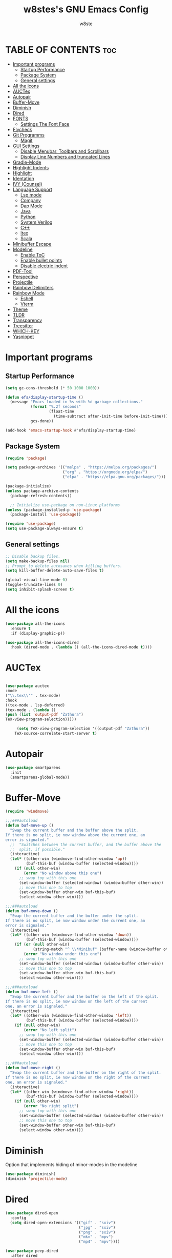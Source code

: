 #+TITLE: w8stes's GNU Emacs Config
#+AUTHOR: w8ste
#+STARTUP: showerverything
#+OPTIONS: toc:2
* TABLE OF CONTENTS :toc:
- [[#important-programs][Important programs]]
  - [[#startup-performance][Startup Performance]]
  - [[#package-system][Package System]]
  - [[#general-settings][General settings]]
- [[#all-the-icons][All the icons]]
- [[#auctex][AUCTex]]
- [[#autopair][Autopair]]
- [[#buffer-move][Buffer-Move]]
- [[#diminish][Diminish]]
- [[#dired][Dired]]
- [[#fonts][FONTS]]
  - [[#settings-the-font-face][Settings The Font Face]]
- [[#flycheck][Flycheck]]
- [[#git-programms][Git Programms]]
  - [[#magit][Magit]]
- [[#gui-settings][GUI Settings]]
  - [[#disable-menubar-toolbars-and-scrollbars][Disable Menubar, Toolbars and Scrollbars]]
  - [[#display-line-numbers-and-truncated-lines][Display Line Numbers and truncated Lines]]
- [[#gradle-mode][Gradle-Mode]]
- [[#highlight-indents][Highlight Indents]]
- [[#highlight][Highlight]]
- [[#identation][Identation]]
- [[#ivy-counsel][IVY (Counsel)]]
- [[#language-support][Language Support]]
  - [[#lsp-mode][Lsp mode]]
  - [[#company][Company]]
  - [[#dap-mode][Dap Mode]]
  - [[#java][Java]]
  - [[#python][Python]]
  - [[#system-verilog][System Verilog]]
  - [[#c][C++]]
  - [[#ltex][ltex]]
  - [[#scala][Scala]]
- [[#minibuffer-escape][Minibuffer Escape]]
- [[#modeline][Modeline]]
  - [[#enable-toc][Enable ToC]]
  - [[#enable-bullet-points][Enable bullet points]]
  - [[#disable-electric-indent][Disable electric indent]]
- [[#pdf-tool][PDF-Tool]]
- [[#perspective][Perspective]]
- [[#projectile][Projectile]]
- [[#rainbow-delimiters][Rainbow Delimiters]]
- [[#rainbow-mode][Rainbow Mode]]
  - [[#eshell][Eshell]]
  - [[#vterm][Vterm]]
- [[#theme][Theme]]
- [[#tldr][TLDR]]
- [[#transparency][Transparency]]
- [[#treesitter][Treesitter]]
- [[#which-key][WHICH-KEY]]
- [[#yasnippet][Yasnippet]]

* Important programs
** Startup Performance
#+begin_src emacs-lisp
(setq gc-cons-threshold (* 50 1000 1000))

(defun efs/display-startup-time ()
  (message "Emacs loaded in %s with %d garbage collections."
           (format "%.2f seconds"
                   (float-time
                     (time-subtract after-init-time before-init-time)))
           gcs-done))

(add-hook 'emacs-startup-hook #'efs/display-startup-time)
#+end_src
** Package System
#+begin_src emacs-lisp
(require 'package)

(setq package-archives '(("melpa" . "https://melpa.org/packages/")
                         ("org" . "https://orgmode.org/elpa/")
                         ("elpa" . "https://elpa.gnu.org/packages/")))

(package-initialize)
(unless package-archive-contents
  (package-refresh-contents))

  ;; Initialize use-package on non-Linux platforms
(unless (package-installed-p 'use-package)
  (package-install 'use-package))

(require 'use-package)
(setq use-package-always-ensure t)
#+end_src


** General settings
#+begin_src emacs-lisp
    ;; Disable backup files.
    (setq make-backup-files nil)
    ;; Prompt to delete autosaves when killing buffers.
    (setq kill-buffer-delete-auto-save-files t)

    (global-visual-line-mode 0)
    (toggle-truncate-lines 0)
    (setq inhibit-splash-screen t)
#+end_src

* All the icons
#+begin_src emacs-lisp
  (use-package all-the-icons
    :ensure t
    :if (display-graphic-p))

  (use-package all-the-icons-dired
    :hook (dired-mode . (lambda () (all-the-icons-dired-mode t))))
#+end_src

* AUCTex
#+begin_src emacs-lisp

  (use-package auctex
  :mode
  ("\\.tex\\'" . tex-mode)
  :hook
  ((tex-mode . lsp-deferred)
  (tex-mode . (lambda ()
  (push (list 'output-pdf "Zathura")
  TeX-view-program-selection)))))

	   (setq TeX-view-program-selection '((output-pdf "Zathura"))
      TeX-source-correlate-start-server t)
#+end_src




* Autopair
#+begin_src emacs-lisp
  (use-package smartparens
    :init
    (smartparens-global-mode))
#+end_src

* Buffer-Move
#+begin_src emacs-lisp
  (require 'windmove)

  ;;;###autoload
  (defun buf-move-up ()
    "Swap the current buffer and the buffer above the split.
  If there is no split, ie now window above the current one, an
  error is signaled."
    ;;  "Switches between the current buffer, and the buffer above the
    ;;  split, if possible."
    (interactive)
    (let* ((other-win (windmove-find-other-window 'up))
           (buf-this-buf (window-buffer (selected-window))))
      (if (null other-win)
          (error "No window above this one")
        ;; swap top with this one
        (set-window-buffer (selected-window) (window-buffer other-win))
        ;; move this one to top
        (set-window-buffer other-win buf-this-buf)
        (select-window other-win))))

  ;;;###autoload
  (defun buf-move-down ()
    "Swap the current buffer and the buffer under the split.
  If there is no split, ie now window under the current one, an
  error is signaled."
    (interactive)
    (let* ((other-win (windmove-find-other-window 'down))
           (buf-this-buf (window-buffer (selected-window))))
      (if (or (null other-win) 
              (string-match "^ \\*Minibuf" (buffer-name (window-buffer other-win))))
          (error "No window under this one")
        ;; swap top with this one
        (set-window-buffer (selected-window) (window-buffer other-win))
        ;; move this one to top
        (set-window-buffer other-win buf-this-buf)
        (select-window other-win))))

  ;;;###autoload
  (defun buf-move-left ()
    "Swap the current buffer and the buffer on the left of the split.
  If there is no split, ie now window on the left of the current
  one, an error is signaled."
    (interactive)
    (let* ((other-win (windmove-find-other-window 'left))
           (buf-this-buf (window-buffer (selected-window))))
      (if (null other-win)
          (error "No left split")
        ;; swap top with this one
        (set-window-buffer (selected-window) (window-buffer other-win))
        ;; move this one to top
        (set-window-buffer other-win buf-this-buf)
        (select-window other-win))))

  ;;;###autoload
  (defun buf-move-right ()
    "Swap the current buffer and the buffer on the right of the split.
  If there is no split, ie now window on the right of the current
  one, an error is signaled."
    (interactive)
    (let* ((other-win (windmove-find-other-window 'right))
           (buf-this-buf (window-buffer (selected-window))))
      (if (null other-win)
          (error "No right split")
        ;; swap top with this one
        (set-window-buffer (selected-window) (window-buffer other-win))
        ;; move this one to top
        (set-window-buffer other-win buf-this-buf)
        (select-window other-win)))) 
#+end_src

* Diminish
Option that implements hiding of minor-modes in the modeline
#+begin_src emacs-lisp
  (use-package diminish)
  (diminish 'projectile-mode)
#+end_src 
* Dired
#+begin_src emacs-lisp
  (use-package dired-open
    :config
    (setq dired-open-extensions '(("gif" . "sxiv")
                                  ("jpg" . "sxiv")
                                  ("png" . "sxiv")
                                  ("mkv" . "mpv")
                                  ("mp4" . "mpv"))))

  (use-package peep-dired
    :after dired
    :hook (evil-normalize-keymaps . peep-dired-hook)
    :config
    (evil-define-key 'normal dired-mode-map (kbd "h") 'dired-up-directory)
    (evil-define-key 'normal dired-mode-map (kbd "l") 'dired-open-file) ; use dired-find-file instead if not using dired-open package
    (evil-define-key 'normal peep-dired-mode-map (kbd "j") 'peep-dired-next-file)
    (evil-define-key 'normal peep-dired-mode-map (kbd "k") 'peep-dired-prev-file)
    )
#+end_src


* FONTS
** Settings The Font Face
#+begin_src emacs-lisp
  (set-frame-font "JetBrains Mono Medium 19")
  (set-face-attribute 'default nil
                      :font "JetBrains Mono Medium"
                      :height 110
                      :weight 'medium)
  (set-face-attribute 'variable-pitch nil
                      :font "JetBrains Mono Medium"
                      :height 120
                      :weight 'medium)
  (set-face-attribute 'fixed-pitch nil
                      :font "JetBrains Mono Medium"
                      :height 110
                      :weight 'medium)
  ;; Makes commented text and keywords italics.
  ;; This is working in emacsclient but not emacs.
  ;; Your font must have an italic face available.
  (set-face-attribute 'font-lock-comment-face nil
                      :slant 'italic)
  (set-face-attribute 'font-lock-keyword-face nil
                      :slant 'italic)

  ;; This sets the default font on all graphical frames created after restarting Emacs.
  ;; Does the same thing as 'set-face-attribute default' above, but emacsclient fonts
  ;; are not right unless I also add this method of setting the default font.
  (add-to-list 'default-frame-alist '(font . "JetBrains Mono Medium 12"))

  ;; Uncomment the following line if line spacing needs adjusting.
  (setq-default line-spacing 0.12)
#+end_src

* Flycheck
#+begin_src emacs-lisp
  (use-package flycheck
    :ensure t
    :defer t
    :diminish
    :init
    (add-hook 'c++-mode-hook
              (lambda () (setq flycheck-clang-language-standard "c++17"))) 
    (setq flycheck-clang-language-standard "c++17")
    (global-flycheck-mode)) 
#+end_src

* Git Programms
** Magit
#+begin_src emacs-lisp
  (use-package magit
    :diminish)
#+end_src

* GUI Settings
** Disable Menubar, Toolbars and Scrollbars
#+begin_src emacs-lisp
  (menu-bar-mode -1)
  (tool-bar-mode -1)
  (scroll-bar-mode -1)
#+end_src

** Display Line Numbers and truncated Lines
#+begin_src emacs-lisp
  (global-display-line-numbers-mode 1)
  (setq display-line-numbers-type 'relative)
  (global-visual-line-mode t)
#+end_src

* Gradle-Mode
#+begin_src emacs-lisp
  (use-package gradle-mode)
#+end_src

* Highlight Indents
#+begin_src emacs-lisp
  ;;(use-package highlight-indent-guides
  ;;:config
  ;;(set-face-background 'highlight-indent-guides-odd-face "darkgray")
  ;;(set-face-background 'highlight-indent-guides-even-face "dimgray")
  ;;(set-face-foreground 'highlight-indent-guides-character-face "dimgray")
  ;;(add-hook 'c++-mode-hook 'highlight-indent-guides-mode)
  ;;(add-hook 'java-mode-hook 'highlight-indent-guides-mode)
  ;;(add-hook 'prog-mode-hook 'highlight-indent-guides-mode))
#+end_src

* Highlight
#+begin_src emacs-lisp
  (use-package hl-todo
    :hook ((org-mode . hl-todo-mode)
           (prog-mode . hl-todo-mode))
    :config
    (setq hl-todo-highlight-punctuation ":"
          hl-todo-keyword-faces
          `(("TODO"       warning bold)
            ("FIXME"      error bold)
            ("HACK"       font-lock-constant-face bold)
            ("REVIEW"     font-lock-keyword-face bold)
            ("NOTE"       success bold)
            ("DEPRECATED" font-lock-doc-face bold))))
#+end_src

* Identation
#+begin_src emacs-lisp
; START TABS CONFIG
;; Create a variable for our preferred tab width
(setq custom-tab-width 4)

;; Two callable functions for enabling/disabling tabs in Emacs
(defun disable-tabs () (setq indent-tabs-mode nil))
(defun enable-tabs  ()
  (local-set-key (kbd "TAB") 'tab-to-tab-stop)
  (setq indent-tabs-mode t)
  (setq tab-width custom-tab-width))

;; Hooks to Enable Tabs
(add-hook 'prog-mode-hook 'enable-tabs)
;; Hooks to Disable Tabs
(add-hook 'lisp-mode-hook 'enable-tabs)
(add-hook 'emacs-lisp-mode-hook 'enable-tabs)
(enable-tabs)
;; Language-Specific Tweaks
(setq-default python-indent-offset custom-tab-width) ;; Python
(setq-default js-indent-level custom-tab-width)      ;; Javascript
(setq-default scala-indent-level custom-tab-width) 
;; Making electric-indent behave sanely
(setq-default electric-indent-inhibit t)

;; Make the backspace properly erase the tab instead of
;; removing 1 space at a time.
(setq backward-delete-char-untabify-method 'hungry)

;; (OPTIONAL) Shift width for evil-mode users
;; For the vim-like motions of ">>" and "<<".
(setq-default evil-shift-width custom-tab-width)

; END TABS CONFIG
#+end_src

* IVY (Counsel)
#+begin_src emacs-lisp
(use-package counsel
  :bind (("C-x b" . 'counsel-ibuffer)
         :map minibuffer-local-map
         ("C-r" . 'counsel-minibuffer-history))
  :custom
  (counsel-linux-app-format-function #'counsel-linux-app-format-function-name-only)
  :config
  (counsel-mode 1))

  (use-package ivy
    :diminish
    :bind (("C-s" . swiper)
           :map ivy-minibuffer-map
           ("C-l" . ivy-alt-done)
           ("C-n" . ivy-next-line)
           ("C-p" . ivy-previous-line)
           :map ivy-switch-buffer-map
           ("C-p" . ivy-previous-line)
           ("C-l" . ivy-done)
           ("C-d" . ivy-switch-buffer-kill)
           :map ivy-reverse-i-search-map
           ("C-p" . ivy-previous-line)
           ("C-d" . ivy-reverse-i-search-kill))
    :config
    (ivy-mode 1))

    (use-package all-the-icons-ivy-rich
      :ensure t
      :init (all-the-icons-ivy-rich-mode 1))

    (use-package ivy-rich
      :after ivy
      :ensure t
      :init (ivy-rich-mode 1) ;; this gets us descriptions in M-x.
      :custom
      (ivy-virtual-abbreviate 'full
                              ivy-rich-switch-buffer-align-virtual-buffer t
                              ivy-rich-path-style 'abbrev)
      :config
      (ivy-set-display-transformer 'ivy-switch-buffer
                                   'ivy-rich-switch-buffer-transformer))

  (use-package ivy-prescient
  :after counsel
  :custom
  (ivy-prescient-enable-filtering nil)
  :config
  ;; Uncomment the following line to have sorting remembered across sessions!
  ;(prescient-persist-mode 1)
  (ivy-prescient-mode 1))
#+end_src

* Language Support
** Lsp mode

  (use-package lsp-mode
         :init
         ;; set prefix for lsp-command-keymap (few alternatives - "C-l", "C-c l")
         (setq lsp-keymap-prefix "C-c l")
         ;;(setq lsp-modeline-diagnostics-enable nil)
         :hook (;; replace XXX-mode with concrete major-mode(e. g. python-mode)
                (LaTeX-mode . lsp-deferred)
                ;; if you want which-key integration
                (lsp-mode . lsp-enable-which-key-integration))
         :commands (lsp lsp-deferred))

#+begin_src emacs-lisp
  (use-package lsp-mode
    :ensure t
    :commands (lsp lsp-deferred)
    :init
    (setq lsp-keymap-prefix "C-c l"
          lsp-modeline-diagnostics-enable nil)
    :hook ((LaTeX-mode . lsp-deferred)
           (lsp-mode . lsp-enable-which-key-integration)
           (c++-mode . lsp)
           (java-mode . lsp)
           (sh-mode . lsp)
           (tex-mode . lsp))
    :custom
    (lsp-rust-analyzer-cargo-watch-command "clippy")
    (lsp-eldoc-render-all t)
    (lsp-idle-delay 0.6)
    (lsp-inlay-hint-enable t)
    (lsp-log-io t)
    (lsp-diagnostics-provider :flycheck) ;; Explicitly use Flycheck
    :config
    (setq lsp-rust-analyzer-display-lifetime-elision-hints-enable t
          lsp-rust-analyzer-display-chaining-hints t
          lsp-rust-analyzer-display-lifetime-elision-hints-use-parameter-names nil
          lsp-rust-analyzer-display-closure-return-type-hints t
          lsp-rust-analyzer-display-parameter-hints nil
          lsp-rust-analyzer-display-reborrow-hints nil))

  (use-package lsp-latex
    :ensure t
    :hook (bibtex-mode . lsp))

  (use-package lsp-ui
    :ensure t
    :hook (lsp-mode . lsp-ui-mode)
    :custom
    (lsp-ui-doc-position 'bottom))

  (use-package lsp-treemacs
    :ensure t
    :after lsp)

  (use-package lsp-ivy
    :ensure t
    :after lsp)

  (use-package lsp-pyright
  :ensure t
  :after lsp-mode
  :hook (python-mode . (lambda ()
                         (require 'lsp-pyright)
                         (lsp-deferred))))  ;; or just (lsp) if you prefer


#+end_src

** Company
#+begin_src emacs-lisp
    (use-package company
    :after lsp-mode
    :hook (lsp-mode . company-mode)
    :bind (:map company-active-map
           ("C-u" . company-complete-selection)
           ("C-j" . company-select-next)
           ("C-k" . company-select-previous))
          (:map lsp-mode-map
           ("C-i" . company-indent-or-complete-common))
    :custom
    (company-minimum-prefix-length 1)
    (company-idle-delay 0.0))

  (use-package company-box
    :hook (company-mode . company-box-mode))

#+end_src

** Dap Mode
#+begin_src emacs-lisp
(use-package dap-mode
  ;; Uncomment the config below if you want all UI panes to be hidden by default!
  ;; :custom
  ;; (lsp-enable-dap-auto-configure nil)
  ;; :config
  ;; (dap-ui-mode 1)
  :commands dap-debug
  :config
  ;; Set up Node debugging
  (require 'dap-node)
  (dap-node-setup)) ;; Automatically installs Node debug adapter if needed
#+end_src

** Java
#+begin_src emacs-lisp
  (use-package lsp-java
    :hook (java-mode . lsp-deferred))
#+end_src

** Python
#+begin_src emacs-lisp
  
(use-package python-mode
  :ensure t
  :hook (python-mode . lsp-deferred)
  :custom
  ;; NOTE: Set these if Python 3 is called "python3" on your system!
  ;; (python-shell-interpreter "python3")
  ;; (dap-python-executable "python3")
  (dap-python-debugger 'debugpy)
  :config
  (require 'dap-python))
#+end_src

Create the virtualenv in yout Project Folder called "venv"
#+begin_src emacs-lisp
  (use-package auto-virtualenv
  :ensure t
  :init
  (use-package pyvenv
    :ensure t)
  :config
  (add-hook 'python-mode-hook 'auto-virtualenv-set-virtualenv)
  (add-hook 'projectile-after-switch-project-hook 'auto-virtualenv-set-virtualenv)  ;; If using projectile
  )
#+end_src


** System Verilog
#+begin_src emacs-lisp
  (use-package verilog-mode
    :ensure t
    :hook (verilog-mode . (lambda ()
                            (require 'verilog-mode)
                            (lsp))))

#+end_src

** C++
#+begin_src emacs-lisp
  (use-package ccls
    :ensure t
    :config
    (setq ccls-executable "ccls")
    (setq lsp-prefer-flymake nil)
    (setq-default flycheck-disabled-checkers '(c/c++-clang c/c++-cppcheck c/c++-gcc))
    :hook ((c-mode c++-mode objc-mode) .
           (lambda () (require 'ccls) (lsp))))

   ;;; This will enable emacs to compile a simple cpp single file without any makefile by just pressing [f9] key
  (defun code-compile()
    (interactive)
    (unless (file-exists-p "Makefile")
      (set (make-local-variable 'compile-command)
           (let ((file (file-name-nondirectory buffer-file-name)))
             (format "%s -o %s %s"
                     (if (equal (file-name-extension file) "cpp") "g++" "gcc")
                     (file-name-sans-extension file)
                     file)))
      (compile compile-command)))
  (global-set-key [f9] 'code-compile) 
#+end_src

** ltex
 (use-package lsp-ltex
  :ensure t
  :hook (text-mode . (lambda ()
                       (require 'lsp-ltex)
                       (lsp)))  ; or lsp-deferred
  :init
  (setq lsp-ltex-version "14.0.0"))  ; make sure you have set this, see below

** Scala
#+begin_src emacs-lisp

  (use-package scala-mode
    :mode "\\.s\\(cala\\|bt\\)$")

  (use-package sbt-mode
    :commands sbt-start sbt-command
    :config
    ;; WORKAROUND: allows using SPACE when in the minibuffer
    (substitute-key-definition
     'minibuffer-complete-word
     'self-insert-command
     minibuffer-local-completion-map))

  (use-package lsp-metals
    :ensure t
    :custom
    ;; You might set metals server options via -J arguments. This might not always work, for instance when
    ;; metals is installed using nix. In this case you can use JAVA_TOOL_OPTIONS environment variable.
    (lsp-metals-server-args '(;; Metals claims to support range formatting by default but it supports range
                              ;; formatting of multiline strings only. You might want to disable it so that
                              ;; emacs can use indentation provided by scala-mode.
                              "-J-Dmetals.allow-multiline-string-formatting=off"
                              ;; Enable unicode icons. But be warned that emacs might not render unicode
                              ;; correctly in all cases.
                              "-J-Dmetals.icons=unicode"))
    ;; In case you want semantic highlighting. This also has to be enabled in lsp-mode using
    ;; `lsp-semantic-tokens-enable' variable. Also you might want to disable highlighting of modifiers
    ;; setting `lsp-semantic-tokens-apply-modifiers' to `nil' because metals sends `abstract' modifier
    ;; which is mapped to `keyword' face.
    (lsp-metals-enable-semantic-highlighting t)
    :hook (scala-mode . lsp))
#+end_src

* Minibuffer Escape
#+begin_src emacs-lisp
  (global-set-key [escape] 'keyboard-escape-quit) 
#+end_src

* Modeline
+begin_src emacs-lisp
  (use-package doom-modeline
    :ensure t
    :init (doom-modeline-mode 1)
    :config
    (setq doom-modeline-height 35      ;; sets modeline height
          doom-modeline-bar-width 5    ;; sets right bar width
          doom-modeline-persp-name t   ;; adds perspective name to modeline
          doom-modeline-persp-icon t)) ;; adds folder icon next to persp name
+end_src

** Enable ToC
#+begin_src emacs-lisp
  (use-package toc-org
    :commands toc-org-enable
    :init (add-hook 'org-mode-hook 'toc-org-enable)
    (setq org-agenda-start-on-weekday 1))
#+end_src

** Enable bullet points
#+begin_src emacs-lisp
  (add-hook 'org-mode-hook 'org-indent-mode)
  (use-package org-bullets
    :hook (org-mode . org-bullets-mode)
    :custom
    (org-bullets-bullet-list '("◉" "○" "●" "○" "●" "○" "●")))
#+end_src

** Disable electric indent
#+begin_src emacs_lisp
(electric-indent-mode -1)
(setq org-edit-src-content-indention 1)
#+end_src

#+begin_src emacs-lisp
  (require 'org-tempo)
#+end_src

* PDF-Tool
#+begin_src emacs-lisp
  (use-package pdf-tools
    :defer t)
#+end_src
* Perspective
#+begin_src emacs-lisp
  (use-package perspective
    :custom
    ;; NOTE! I have also set 'SCP =' to open the perspective menu.
    ;; I'm only setting the additional binding because setting it
    ;; helps suppress an annoying warning message.
    (persp-mode-prefix-key (kbd "C-c M-p"))
    :init 
    (persp-mode)
    :config
    ;; Sets a file to write to when we save states
    (setq persp-state-default-file "~/.config/emacs/sessions"))

  ;; This will group buffers by persp-name in ibuffer.
  (add-hook 'ibuffer-hook
            (lambda ()
              (persp-ibuffer-set-filter-groups)
              (unless (eq ibuffer-sorting-mode 'alphabetic)
                (ibuffer-do-sort-by-alphabetic))))

  ;; Automatically save perspective states to file when Emacs exits.
  (add-hook 'kill-emacs-hook #'persp-state-save)
#+end_src

* Projectile
Projectile is a project interaction library for Emacs.
#+begin_src emacs-lisp
  (use-package projectile
    :diminish
    :config
    (projectile-mode +1)
    (define-key projectile-mode-map (kbd "C-c p") 'projectile-command-map)) 
#+end_src

* Rainbow Delimiters
#+begin_src emacs-lisp
  (use-package rainbow-delimiters
    :hook ((emacs-lisp-mode . rainbow-delimiters-mode)
           (clojure-mode . rainbow-delimiters-mode)))
#+end_src

* Rainbow Mode
#+begin_src emacs-lisp
  (use-package rainbow-mode
    :diminish
    :hook 
    ((org-mode prog-mode) . rainbow-mode))
#+end_src

: * Shells and Terminals
** Eshell
Shell written in emacs-lisp
#+begin_src emacs-lisp
  (use-package eshell-syntax-highlighting
    :after esh-mode
    :config
    (eshell-syntax-highlighting-global-mode +1))

  ;; eshell-syntax-highlighting -- adds fish/zsh-like syntax highlighting.
  ;; eshell-rc-script -- your profile for eshell; like a bashrc for eshell.
  ;; eshell-aliases-file -- sets an aliases file for the eshell.

  (setq eshell-rc-script (concat user-emacs-directory "eshell/profile")
        eshell-aliases-file (concat user-emacs-directory "eshell/aliases")
        eshell-history-size 5000
        eshell-buffer-maximum-lines 5000
        eshell-hist-ignoredups t
        eshell-scroll-to-bottom-on-input t
        eshell-destroy-buffer-when-process-dies t
        eshell-visual-commands'("bash" "fish" "htop" "ssh" "top" "zsh"))
#+end_src
** Vterm
Terminal emulator in emacs
#+begin_src emacs-lisp
  (use-package vterm
    :config
    (setq shell-file-name "/bin/fish"
          vterm-max-scrollback 5000))
#+end_src

* Theme
#+begin_src emacs-lisp
  (use-package doom-themes
    :ensure t
    :config
    ;; Global settings (defaults)
    (setq doom-themes-enable-bold t    ; if nil, bold is universally disabled
          doom-themes-enable-italic t) ; if nil, italics is universally disabled
    (load-theme 'doom-tokyo-night t)

    ;; Enable flashing mode-line on errors
    (doom-themes-visual-bell-config)
    ;; Enable custom neotree theme (all-the-icons must be installed!)
    (doom-themes-neotree-config)
    ;; or for treemacs users
    (setq doom-themes-treemacs-theme "doom-atom") ; use "doom-colors" for less minimal icon theme
    (doom-themes-treemacs-config)
    ;; Corrects (and improves) org-mode's native fontification.
    (doom-themes-org-config))
#+end_src

* TLDR
#+begin_src emacs-lisp
  (use-package tldr)
#+end_src

* Transparency
#+begin_src emacs-lisp
  (add-to-list 'default-frame-alist '(alpha-background . 90))
#+end_src

* Treesitter
#+begin_src emacs-lisp
  (use-package tree-sitter
    :init
    (global-tree-sitter-mode)
    (add-hook 'tree-sitter-after-on-hook #'tree-sitter-hl-mode))
  (use-package tree-sitter-langs)
#+end_src

* WHICH-KEY
#+begin_src emacs-lisp
  (use-package which-key
    :init
    (which-key-mode 1)
    :config
    (setq which-key-side-window-location 'bottom
          which-key-sort-order #'which-key-key-order-alpha
          which-key-sort-uppercase-first nil
          which-key-add-column-padding 1
          which-key-max-display-columns nil
          which-key-min-display-lines 6
          which-key-side-window-slot -10
          which-key-side-window-max-height 0.25
          which-key-idle-delay 0.8
          which-key-max-description-length 25
          which-key-allow-imprecise-window-fit nil 
          which-key-separator " → " ))
#+end_src

* Yasnippet
#+begin_src emacs-lisp
  (use-package yasnippet
    :ensure t
    :hook ((LaTeX-mode . yas-minor-mode)
           (post-self-insert . my/yas-try-expanding-auto-snippets)))

  (setq yas-triggers-in-field t)

  ;; Function that tries to autoexpand YaSnippets
  ;; The double quoting is NOT a typo!
  (defun my/yas-try-expanding-auto-snippets ()
    (when (and (boundp 'yas-minor-mode) yas-minor-mode)
      (let ((yas-buffer-local-condition ''(require-snippet-condition . auto)))
        (yas-expand))))
#+end_src
